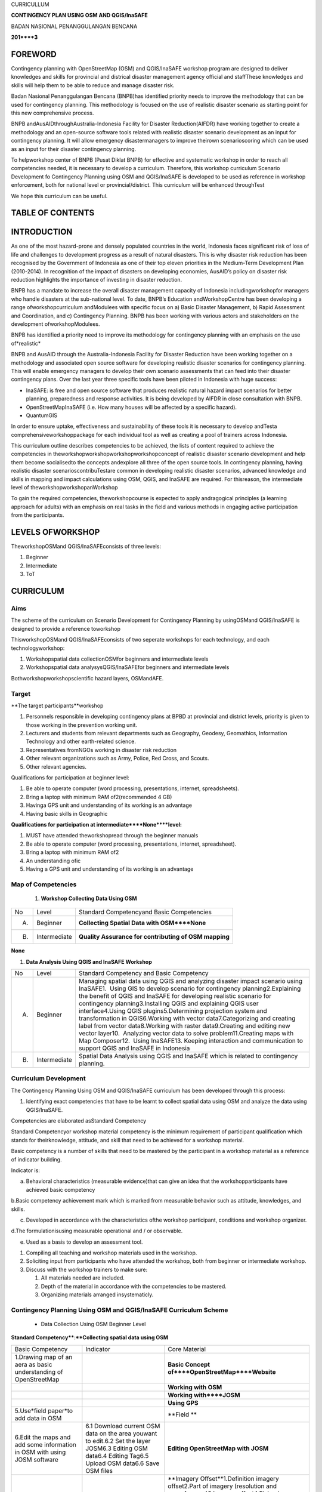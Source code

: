 
CURRICULLUM

**CONTINGENCY PLAN USING OSM AND QGIS/InaSAFE**

BADAN NASIONAL PENANGGULANGAN BENCANA

**201****3**


FOREWORD
********

Contingency planning with OpenStreetMap (OSM) and QGIS/InaSAFE workshop program are designed to deliver knowledges and skills for provincial and districal disaster management agency official and staffThese knowledges and skills will help them to be able to reduce and manage disaster risk.

Badan Nasional Penanggulangan Bencana (BNPB)has identified priority needs to improve the methodology that can be used for contingency planning.
This methodology is focused on the use of realistic disaster scenario as starting point for this new comprehensive process.

BNPB andAusAIDthroughAustralia-Indonesia Facility for Disaster Reduction(AIFDR) have working together to create a methodology and an open-source software tools related with realistic disaster scenario development as an input for contingency planning.
It will allow emergency disastermanagers to improve theirown scenarioscoring which can be used as an input for their disaster contingency planning.

To helpworkshop center of BNPB (Pusat Diklat BNPB) for effective and systematic workshop in order to reach all competencies needed, it is necessary to develop a curriculum.
Therefore, this workshop curriculum Scenario Development fo Contingency Planning using OSM and QGIS/InaSAFE is developed to be used as reference in workshop enforcement, both for national level or provincial/district.
This curriculum will be enhanced throughTest

We hope this curriculum can be useful.


TABLE OF CONTENTS
*****************


INTRODUCTION
************

As one of the most hazard-prone and densely populated countries in the world, Indonesia faces significant risk of loss of life and challenges to development progress as a result of natural disasters.
This is why disaster risk reduction has been recognised by the Government of Indonesia as one of their top eleven priorities in the Medium-Term Development Plan (2010-2014).
In recognition of the impact of disasters on developing economies, AusAID’s policy on disaster risk reduction highlights the importance of investing in disaster reduction.

BNPB has a mandate to increase the overall disaster management capacity of Indonesia includingworkshopfor managers who handle disasters at the sub-national level.
To date, BNPB’s Education andWorkshopCentre has been developing a range ofworkshopcurriculum andModulees with specific focus on a) Basic Disaster Management, b) Rapid Assessment and Coordination, and c) Contingency Planning.
BNPB has been working with various actors and stakeholders on the development ofworkshopModulees.

BNPB has identified a priority need to improve its methodology for contingency planning with an emphasis on the use of*realistic*

BNPB and AusAID through the Australia-Indonesia Facility for Disaster Reduction have been working together on a methodology and associated open source software for developing realistic disaster scenarios for contingency planning.
This will enable emergency managers to develop their own scenario assessments that can feed into their disaster contingency plans.
Over the last year three specific tools have been piloted in Indonesia with huge success:

- InaSAFE: is free and open source software that produces realistic natural hazard impact scenarios for better planning, preparedness and response activities.
  It is being developed by AIFDR in close consultation with BNPB.

- OpenStreetMapInaSAFE (i.e. How many houses will be affected by a specific hazard).

- QuantumGIS

In order to ensure uptake, effectiveness and sustainability of these tools it is necessary to develop andTesta comprehensiveworkshoppackage for each individual tool as well as creating a pool of trainers across Indonesia.


This curriculum outline describes competencies to be achieved, the lists of content required to achieve the competencies in theworkshopworkshopworkshopworkshopconcept of realistic disaster scenario development and help them become socialisedto the concepts andexplore all three of the open source tools.
In contingency planning, having realistic disaster scenarioscontribuTestare common in developing realistic disaster scenarios, advanced knowledge and skills in mapping and impact calculations using OSM, QGIS, and InaSAFE are required.
For thisreason, the intermediate level of theworkshopworkshopanWorkshop

To gain the required competencies, theworkshopcourse is expected to apply andragogical principles (a learning approach for adults) with an emphasis on real tasks in the field and various methods in engaging active participation from the participants.



LEVELS OFWORKSHOP
*****************





TheworkshopOSMand QGIS/InaSAFEconsists of three levels:

1. Beginner

2. Intermediate

3. ToT


CURRICULUM
**********


Aims
====

The scheme of the curriculum on Scenario Development for Contingency Planning by usingOSMand QGIS/InaSAFE is designed to provide a reference toworkshop

ThisworkshopOSMand QGIS/InaSAFEconsists of two seperate workshops for each technology, and each technologyworkshop:

1. Workshopspatial data collectionOSMfor beginners and intermediate levels

2. Workshopspatial data analysysQGIS/InaSAFEfor beginners and intermediate levels

Bothworkshopworkshopscientific hazard layers, OSMandAFE.


Target
======

**The target participants**workshop

1. Personnels responsible in developing contingency plans at BPBD at provincial and district levels, priority is given to those working in the prevention working unit.

2. Lecturers and students from relevant departments such as Geography, Geodesy, Geomathics, Information Technology and other earth-related science.

3. Representatives fromNGOs working in disaster risk reduction

4. Other relevant organizations such as Army, Police, Red Cross, and Scouts.

5. Other relevant agencies.

Qualifications for participation at beginner level:

1. Be able to operate computer (word processing, presentations, internet, spreadsheets).

2. Bring a laptop with minimum RAM of2(recommended 4 GB)

3. Havinga GPS unit and understanding of its working is an advantage

4. Having basic skills in Geographic

**Qualifications for participation at intermediate****None****level:**

1. MUST have attended theworkshopread through the beginner manuals

2. Be able to operate computer (word processing, presentations, internet, spreadsheet).

3. Bring a laptop with minimum RAM of2

4. An understanding ofic

5. Having a GPS unit and understanding of its working is an advantage


Map of Competencies
===================

   1. **Workshop Collecting Data Using OSM**

+----+--------------+-------------------------------------------------------+
| No | Level        | Standard Competencyand Basic Competencies             |
+----+--------------+-------------------------------------------------------+
| A. | Beginner     | **Collecting Spatial Data with OSM****None**          |
+----+--------------+-------------------------------------------------------+
| B. | Intermediate | **Quality Assurance for contributing of OSM mapping** |
+----+--------------+-------------------------------------------------------+

**None**

1. **Data Analysis Using QGIS and InaSAFE Workshop**

+----+--------------+------------------------------------------------------------------------------------------------------------------------------------------------------------------------------------------------------------------------------------------------------------------------------------------------------------------------------------------------------------------------------------------------------------------------------------------------------------------------------------------------------------------------------------------------------------------------------------------------------------------------------------------------------------------------------------------------------------------------+
| No | Level        | Standard Competency and Basic Competency                                                                                                                                                                                                                                                                                                                                                                                                                                                                                                                                                                                                                                                                               |
+----+--------------+------------------------------------------------------------------------------------------------------------------------------------------------------------------------------------------------------------------------------------------------------------------------------------------------------------------------------------------------------------------------------------------------------------------------------------------------------------------------------------------------------------------------------------------------------------------------------------------------------------------------------------------------------------------------------------------------------------------------+
| A. | Beginner     | Managing spatial data using QGIS and analyzing disaster impact scenario using InaSAFE1.  Using GIS to develop scenario for contingency planning2.Explaining the benefit of QGIS and InaSAFE for developing realistic scenario for contingency planning3.Installing QGIS and explaining QGIS user interface4.Using QGIS plugins5.Determining projection system and transformation in QGIS6.Working with vector data7.Categorizing and creating label from vector data8.Working with raster data9.Creating and editing new vector layer10.  Analyzing vector data to solve problem11.Creating maps with Map Composer12.  Using InaSAFE13. Keeping interaction and communication to support QGIS and InaSAFE in Indonesia |
+----+--------------+------------------------------------------------------------------------------------------------------------------------------------------------------------------------------------------------------------------------------------------------------------------------------------------------------------------------------------------------------------------------------------------------------------------------------------------------------------------------------------------------------------------------------------------------------------------------------------------------------------------------------------------------------------------------------------------------------------------------+
| B. | Intermediate | Spatial Data Analysis using QGIS and InaSAFE which is related to contingency planning.                                                                                                                                                                                                                                                                                                                                                                                                                                                                                                                                                                                                                                 |
+----+--------------+------------------------------------------------------------------------------------------------------------------------------------------------------------------------------------------------------------------------------------------------------------------------------------------------------------------------------------------------------------------------------------------------------------------------------------------------------------------------------------------------------------------------------------------------------------------------------------------------------------------------------------------------------------------------------------------------------------------------+


Curriculum Development
======================

The Contingency Planning Using OSM and QGIS/InaSAFE curriculum has been developed through this process:

1. Identifying exact competencies that have to be learnt to collect spatial data using OSM and analyze the data using QGIS/InaSAFE.

Competencies are elaborated asStandard Competency

Standard Competencyor workshop material competency is the minimum requirement of participant qualification which stands for theirknowledge, attitude, and skill that need to be achieved for a workshop material.

Basic competency is a number of skills that need to be mastered by the participant in a workshop material as a reference of indicator building.

Indicator is:

a. Behavioral characteristics (measurable evidence)that can give an idea that the workshopparticipants have achieved basic competency

b.Basic competency achievement mark which is marked from measurable behavior such as attitude, knowledges, and skills.

c. Developed in accordance with the characteristics ofthe workshop participant, conditions and workshop organizer.

d.The formulationisusing measurable operational and / or observable.

e. Used as a basis to develop an assessment tool.

1. Compiling all teaching and workshop materials used in the workshop.

2. Soliciting input from participants who have attended the workshop, both from beginner or intermediate workshop.

3. Discuss with the workshop trainers to make sure:

   1. All materials needed are included.

   2. Depth of the material in accordance with the competencies to be mastered.

   3. Organizing materials arranged insystematicly.


Contingency Planning Using OSM and QGIS/InaSAFE Curriculum Scheme
=================================================================

   - Data Collection Using OSM Beginner Level

**Standard Competency****:****Collecting spatial data using OSM**

+--------------------------------------------------------------------------+----------------------------------------------------------------------------------------------------------------------------------------------------------+-------------------------------------------------------------------------------------------------------------------------------------+
| Basic Competency                                                         | Indicator                                                                                                                                                | Core Material                                                                                                                       |
+--------------------------------------------------------------------------+----------------------------------------------------------------------------------------------------------------------------------------------------------+-------------------------------------------------------------------------------------------------------------------------------------+
| 1.Drawing map of an aera as basic understanding of OpenStreetMap         |                                                                                                                                                          | **Basic Concept of****OpenStreetMap****Website**                                                                                    |
+--------------------------------------------------------------------------+----------------------------------------------------------------------------------------------------------------------------------------------------------+-------------------------------------------------------------------------------------------------------------------------------------+
|                                                                          |                                                                                                                                                          | **Working with OSM**                                                                                                                |
+--------------------------------------------------------------------------+----------------------------------------------------------------------------------------------------------------------------------------------------------+-------------------------------------------------------------------------------------------------------------------------------------+
|                                                                          |                                                                                                                                                          | **Working with****JOSM**                                                                                                            |
+--------------------------------------------------------------------------+----------------------------------------------------------------------------------------------------------------------------------------------------------+-------------------------------------------------------------------------------------------------------------------------------------+
|                                                                          |                                                                                                                                                          | **Using GPS**                                                                                                                       |
+--------------------------------------------------------------------------+----------------------------------------------------------------------------------------------------------------------------------------------------------+-------------------------------------------------------------------------------------------------------------------------------------+
| 5.Use*field paper*to add data in OSM                                     |                                                                                                                                                          | **Field **                                                                                                                          |
+--------------------------------------------------------------------------+----------------------------------------------------------------------------------------------------------------------------------------------------------+-------------------------------------------------------------------------------------------------------------------------------------+
| 6.Edit the maps and add some information in OSM with using JOSM software | 6.1 Download current OSM data on the area youwant to edit.6.2 Set the layer JOSM6.3 Editing OSM data6.4 Editing Tag6.5 Upload OSM data6.6 Save OSM files | **Editing OpenStreetMap with JOSM**                                                                                                 |
+--------------------------------------------------------------------------+----------------------------------------------------------------------------------------------------------------------------------------------------------+-------------------------------------------------------------------------------------------------------------------------------------+
|                                                                          |                                                                                                                                                          | **Imagery Offset**1.Definition imagery offset2.Part of imagery (resolution and georeference)3.Imagery offset4.Fixing imagery offset |
+--------------------------------------------------------------------------+----------------------------------------------------------------------------------------------------------------------------------------------------------+-------------------------------------------------------------------------------------------------------------------------------------+
|                                                                          |                                                                                                                                                          | **Getting OSM Data**                                                                                                                |
+--------------------------------------------------------------------------+----------------------------------------------------------------------------------------------------------------------------------------------------------+-------------------------------------------------------------------------------------------------------------------------------------+

2. Data Collection Using OSM Intermediate Level Workshop

**None****Standard Competency****:****Quality Assurance for contributing of OSM mapping**

+-------------------------------------------------------------------------------------+----------------------------------------------------------------------------------------------+-----------------------------------------------+
| Basic Competency                                                                    | Indicator                                                                                    | Core Material                                 |
+-------------------------------------------------------------------------------------+----------------------------------------------------------------------------------------------+-----------------------------------------------+
| 1.                                                                                  | 1.1 Using edit tools in JOSM                                                                 | **Advanced Editing**                          |
+-------------------------------------------------------------------------------------+----------------------------------------------------------------------------------------------+-----------------------------------------------+
| 2. Use JOSM Validation tools to ensure the quality of contribution of mapping given | 2.3                                                                                          | **Quality Assurance**                         |
+-------------------------------------------------------------------------------------+----------------------------------------------------------------------------------------------+-----------------------------------------------+
| 3. Resolving conflict when upload OSM’s Data                                        |                                                                                              | **Resolving conflict when upload OSM’s data** |
+-------------------------------------------------------------------------------------+----------------------------------------------------------------------------------------------+-----------------------------------------------+
| 4.Create a preset file in JOSM                                                      | 4.2 Explain definition and a xml function4.3 Explain definition and a key and value function | **XML and presets in JOSM**                   |
+-------------------------------------------------------------------------------------+----------------------------------------------------------------------------------------------+-----------------------------------------------+
| 5.Using the*private data store*                                                     |                                                                                              | **Using****Private Datastore**                |
+-------------------------------------------------------------------------------------+----------------------------------------------------------------------------------------------+-----------------------------------------------+
| 6.Create and edit page in*OSM wiki*                                                 |                                                                                              | **Wiki OpenStreetMap**                        |
+-------------------------------------------------------------------------------------+----------------------------------------------------------------------------------------------+-----------------------------------------------+

3.Data Analysis Using QGIS and InaSAFE Beginner Level Workshop

**Standar****d Competency****:****None****None****Managing spatial data using QGIS and analyzing disaster impact scenario using InaSAFE**

+----------------------------------------------------------------------------------------------------------+--------------------------+-------------------------------------------------------------------------------------------------------------------------------------------------------------------------------------------------------------------------------------------+
| Basic Competecy                                                                                          | Indicator                | Core Material                                                                                                                                                                                                                             |
+----------------------------------------------------------------------------------------------------------+--------------------------+-------------------------------------------------------------------------------------------------------------------------------------------------------------------------------------------------------------------------------------------+
| 1.  Using GIS to develop scenario for contingency planning                                               |                          | **Using GIS to d****evelop scenario for contingency****planning**                                                                                                                                                                         |
+----------------------------------------------------------------------------------------------------------+--------------------------+-------------------------------------------------------------------------------------------------------------------------------------------------------------------------------------------------------------------------------------------+
| 2. Explaining the benefit of QGIS and InaSAFE for developing realistic scenario for contingency planning |                          | **QGIS****and****InaSAFE****None**                                                                                                                                                                                                        |
+----------------------------------------------------------------------------------------------------------+--------------------------+-------------------------------------------------------------------------------------------------------------------------------------------------------------------------------------------------------------------------------------------+
| 3. Installing QGIS and explaining QGIS user interface                                                    |                          | **QGIS Installation and QGIS User Interface Layout**                                                                                                                                                                                      |
+----------------------------------------------------------------------------------------------------------+--------------------------+-------------------------------------------------------------------------------------------------------------------------------------------------------------------------------------------------------------------------------------------+
| 4. Using QGIS Plugin                                                                                     | *None*                   | **QGIS Plugin**                                                                                                                                                                                                                           |
+----------------------------------------------------------------------------------------------------------+--------------------------+-------------------------------------------------------------------------------------------------------------------------------------------------------------------------------------------------------------------------------------------+
|                                                                                                          |                          | **Projection Systems and Transformation**                                                                                                                                                                                                 |
+----------------------------------------------------------------------------------------------------------+--------------------------+-------------------------------------------------------------------------------------------------------------------------------------------------------------------------------------------------------------------------------------------+
| 6. Working with vector data                                                                              |                          | **Vector Data**                                                                                                                                                                                                                           |
+----------------------------------------------------------------------------------------------------------+--------------------------+-------------------------------------------------------------------------------------------------------------------------------------------------------------------------------------------------------------------------------------------+
|                                                                                                          |                          | **Vector Data Label**                                                                                                                                                                                                                     |
+----------------------------------------------------------------------------------------------------------+--------------------------+-------------------------------------------------------------------------------------------------------------------------------------------------------------------------------------------------------------------------------------------+
|                                                                                                          |                          | **Raster Data**                                                                                                                                                                                                                           |
+----------------------------------------------------------------------------------------------------------+--------------------------+-------------------------------------------------------------------------------------------------------------------------------------------------------------------------------------------------------------------------------------------+
|                                                                                                          |                          | **Creating New Vector Data**                                                                                                                                                                                                              |
+----------------------------------------------------------------------------------------------------------+--------------------------+-------------------------------------------------------------------------------------------------------------------------------------------------------------------------------------------------------------------------------------------+
| 10. Doing Vector Analysis to Solve Problems                                                              |                          | **Using Vector Analysis to Solve Problems**                                                                                                                                                                                               |
+----------------------------------------------------------------------------------------------------------+--------------------------+-------------------------------------------------------------------------------------------------------------------------------------------------------------------------------------------------------------------------------------------+
| 11. Making better maps with Map Composer                                                                 | 11.1 Layouting the atlas | **Map Layout with Map Composer**                                                                                                                                                                                                          |
+----------------------------------------------------------------------------------------------------------+--------------------------+-------------------------------------------------------------------------------------------------------------------------------------------------------------------------------------------------------------------------------------------+
|                                                                                                          |                          | **Working with InaSAFE**1. Hazard, Exposure, Impact2. InaSAFE Interface3.Adding hazard data4. Adding exposure data5. Adding keyword in Metadata6. Impact Analysis7. Improving Inasafe maps output8. Using Print button9. Saving your work |
+----------------------------------------------------------------------------------------------------------+--------------------------+-------------------------------------------------------------------------------------------------------------------------------------------------------------------------------------------------------------------------------------------+
|                                                                                                          |                          | **Social Media to Keep****QGIS****and****InaSAFE****Interaction**                                                                                                                                                                         |
+----------------------------------------------------------------------------------------------------------+--------------------------+-------------------------------------------------------------------------------------------------------------------------------------------------------------------------------------------------------------------------------------------+

4.Data Analysis Using QGIS/InaSAFE Intermediate Level Workshop

**Standard Competency****:****None****Data spat****ial analysis using QGIS and InaSAFE which is related to contingency planning.**

+----------------------------------------------------------+-----------+----------------------------------------------------------------------------------------------------------------------------------+
| Basic Competency                                         | Indicator | **Core Material**                                                                                                                |
+----------------------------------------------------------+-----------+----------------------------------------------------------------------------------------------------------------------------------+
| 1.Understanding QGIS concept                             |           | **QGIS****Review**                                                                                                               |
+----------------------------------------------------------+-----------+----------------------------------------------------------------------------------------------------------------------------------+
| 2.Preparing data and keywords for*InaSAFE*               |           | **Preparing Data and keyword for InaSAFE**                                                                                       |
+----------------------------------------------------------+-----------+----------------------------------------------------------------------------------------------------------------------------------+
| 3. Choosing a temporary IDP camps or evacuation          |           | **Temporary IDP Camp Planning**                                                                                                  |
+----------------------------------------------------------+-----------+----------------------------------------------------------------------------------------------------------------------------------+
| 4. Planning evacuation route based on hazard information |           | **Evacuation Route Planning**1. Road Graph Plugin2. Change the Plugin settings3. Choosing a Starting Point and Destination Point |
+----------------------------------------------------------+-----------+----------------------------------------------------------------------------------------------------------------------------------+
| 5. Assessing Damages and Losses                          |           | **Damages and Losses Assessment**                                                                                                |
+----------------------------------------------------------+-----------+----------------------------------------------------------------------------------------------------------------------------------+


Curriculum Structure
====================

Based on curriculum, program structure is designed as follow.

1.**Data Collection Using OSM Beginner Level**

+-----+----------------------------------------+-----------------------------------------+
| No  | **Workshop Material**                  | **Time (learning hour****)**@ 45Minutes |
+-----+----------------------------------------+-----------------------------------------+
|     | General Program                        | 1                                       |
+-----+----------------------------------------+-----------------------------------------+
| 1.  | BNPBPolicy                             | 1                                       |
+-----+----------------------------------------+-----------------------------------------+
|     | Main Program                           | **46**                                  |
+-----+----------------------------------------+-----------------------------------------+
| 2.  | Basic concept of*OpenStreetMap*website | 2                                       |
+-----+----------------------------------------+-----------------------------------------+
| 3   | Working with OSM                       | 4                                       |
+-----+----------------------------------------+-----------------------------------------+
| 4.  | Working with JOSM                      | 4                                       |
+-----+----------------------------------------+-----------------------------------------+
| 5.  | Using GPS                              | 10                                      |
+-----+----------------------------------------+-----------------------------------------+
| 6.  | Field Papers                           | 10                                      |
+-----+----------------------------------------+-----------------------------------------+
| 7.  | Editing OpenStreetMap through JOSM     | 12                                      |
+-----+----------------------------------------+-----------------------------------------+
| 8.  | Imagery Offset                         | 2                                       |
+-----+----------------------------------------+-----------------------------------------+
| 10  | Getting OSM Data                       | 2                                       |
+-----+----------------------------------------+-----------------------------------------+
|     | Supporting Program                     | 3                                       |
+-----+----------------------------------------+-----------------------------------------+
| 11. | Opening and Closing                    | 2                                       |
+-----+----------------------------------------+-----------------------------------------+
| 12. | Workshop Evaluation                    | 1                                       |
+-----+----------------------------------------+-----------------------------------------+
|     | Total                                  | 50                                      |
+-----+----------------------------------------+-----------------------------------------+

**2. Data Collection Using OSM Intermediate Level**

+-----+--------------------------------------------+-------------------------------------------------+
| No  | Workshop Material                          | **Time (learning hour****)****@ 45****Minutes** |
+-----+--------------------------------------------+-------------------------------------------------+
|     | General Program                            | 1                                               |
+-----+--------------------------------------------+-------------------------------------------------+
| 1.  | BNPB Policy                                | 1                                               |
+-----+--------------------------------------------+-------------------------------------------------+
|     | Main Program                               | 26                                              |
+-----+--------------------------------------------+-------------------------------------------------+
| 2.  | Advanced Editing                           | 6                                               |
+-----+--------------------------------------------+-------------------------------------------------+
| 3.  | Quality Assurance                          | 6                                               |
+-----+--------------------------------------------+-------------------------------------------------+
| 4.  | Resolving Conflict when Uploading OSM Data | 3                                               |
+-----+--------------------------------------------+-------------------------------------------------+
| 5.  | XML and Presets in JOSM                    | 5                                               |
+-----+--------------------------------------------+-------------------------------------------------+
| 6.  | Using Private Datastore                    | 3                                               |
+-----+--------------------------------------------+-------------------------------------------------+
| 7.  | Wiki OpenStreetMap                         | 3                                               |
+-----+--------------------------------------------+-------------------------------------------------+
|     | Supporting Program                         | 3                                               |
+-----+--------------------------------------------+-------------------------------------------------+
| 9.  | Opening and Closing                        | 2                                               |
+-----+--------------------------------------------+-------------------------------------------------+
| 10. | Workshop Evaluation                        | 1                                               |
+-----+--------------------------------------------+-------------------------------------------------+
|     | Total                                      | 30                                              |
+-----+--------------------------------------------+-------------------------------------------------+

3.Data Analysis Using QGIS/InaSAFE Beginner Level

+----+-------------------------------------------------------------------------------------------------------+-----------------------------------------+
| No | **Workshop Material**                                                                                 | **Time (learning hour****)**@ 45Minutes |
+----+-------------------------------------------------------------------------------------------------------+-----------------------------------------+
|    | General Program                                                                                       | 1                                       |
+----+-------------------------------------------------------------------------------------------------------+-----------------------------------------+
|    | BNPB Policy                                                                                           | 1                                       |
+----+-------------------------------------------------------------------------------------------------------+-----------------------------------------+
|    | Main Program                                                                                          | **46**                                  |
+----+-------------------------------------------------------------------------------------------------------+-----------------------------------------+
|    | Using GIS to develop scenario for contingency planning                                                | 1                                       |
+----+-------------------------------------------------------------------------------------------------------+-----------------------------------------+
|    | Explaining the benefit of QGIS and InaSAFE for developing realistic scenario for contingency planning | 1                                       |
+----+-------------------------------------------------------------------------------------------------------+-----------------------------------------+
|    | Installing QGIS and explaining QGIS user interface                                                    | 4                                       |
+----+-------------------------------------------------------------------------------------------------------+-----------------------------------------+
|    | Using QGIS plugins                                                                                    | 2                                       |
+----+-------------------------------------------------------------------------------------------------------+-----------------------------------------+
|    | Determining projection system and transformation in QGIS                                              | 2                                       |
+----+-------------------------------------------------------------------------------------------------------+-----------------------------------------+
|    | Working with vector data                                                                              | 3                                       |
+----+-------------------------------------------------------------------------------------------------------+-----------------------------------------+
|    | Categorizing and creating label from vector data                                                      | 3                                       |
+----+-------------------------------------------------------------------------------------------------------+-----------------------------------------+
|    | Working with raster data                                                                              | 3                                       |
+----+-------------------------------------------------------------------------------------------------------+-----------------------------------------+
|    | Creating and editing new vector layer                                                                 | 4                                       |
+----+-------------------------------------------------------------------------------------------------------+-----------------------------------------+
|    | Analyzing vector data to solve problem                                                                | 6                                       |
+----+-------------------------------------------------------------------------------------------------------+-----------------------------------------+
|    | Creating maps with Map Composer                                                                       | 8                                       |
+----+-------------------------------------------------------------------------------------------------------+-----------------------------------------+
|    | Using InaSAFE                                                                                         | 8                                       |
+----+-------------------------------------------------------------------------------------------------------+-----------------------------------------+
|    | Keeping interaction and communication to support QGIS and InaSAFE in Indonesia                        | 1                                       |
+----+-------------------------------------------------------------------------------------------------------+-----------------------------------------+
|    | Suppporting Program                                                                                   | 3                                       |
+----+-------------------------------------------------------------------------------------------------------+-----------------------------------------+
|    | Opening and Closing                                                                                   | 2                                       |
+----+-------------------------------------------------------------------------------------------------------+-----------------------------------------+
|    | Workshop Evaluation                                                                                   | 1                                       |
+----+-------------------------------------------------------------------------------------------------------+-----------------------------------------+
|    | Total                                                                                                 | 50                                      |
+----+-------------------------------------------------------------------------------------------------------+-----------------------------------------+

4.Data Analysis Using QGIS/InaSAFE Intermediate Level

+----+-----------------------------------------+-----------------------------------------+
| No | **Workshop Material**                   | **Time (learning hour****)**@ 45Minutes |
+----+-----------------------------------------+-----------------------------------------+
|    | General Program                         | 1                                       |
+----+-----------------------------------------+-----------------------------------------+
| 1. | Kebijakan BNPB                          | 1                                       |
+----+-----------------------------------------+-----------------------------------------+
|    | Main Program                            | **26**                                  |
+----+-----------------------------------------+-----------------------------------------+
| 2. | QGIS Review                             | 3                                       |
+----+-----------------------------------------+-----------------------------------------+
| 3. | Preparing data and keywords for InaSAFE | 4                                       |
+----+-----------------------------------------+-----------------------------------------+
| 4. | Planning temporary shelter              | 5                                       |
+----+-----------------------------------------+-----------------------------------------+
| 5. | Planning evacuation route               | 3                                       |
+----+-----------------------------------------+-----------------------------------------+
| 6. | Calculating damage and losses           | 5                                       |
+----+-----------------------------------------+-----------------------------------------+
| 7. | Practice                                | 6                                       |
+----+-----------------------------------------+-----------------------------------------+
|    | Supporting Program                      | 3                                       |
+----+-----------------------------------------+-----------------------------------------+
| 8. | Opening and Closing                     | 2                                       |
+----+-----------------------------------------+-----------------------------------------+
| 9. | Workshop Evaluation                     | 1                                       |
+----+-----------------------------------------+-----------------------------------------+
|    | Total                                   | 50                                      |
+----+-----------------------------------------+-----------------------------------------+


Syllabus
========

Syllabus isa learning planfor a workshop material and/or specific materialthat includes basic competency, indicator, core material, learning activitiy, assessment, allocation of time, and learning resources.
The syllabus is based on the structure of the program andallocation of a predetermined time.

This syllabus will still be described in more detail in thetoolkit/workshop manuals separate from thiscurriculum.Therefore,the user this curriculum will be easier to understand if read the prepared toolkit.

**Contingency Planning Using OSM and QGIS/InaSAFE Syllabus**

**1. Data Collection Using OSM Beginner Level****None**

Standard Competency:Collecting spatial data using OSM

+-----------------------------------------------------------------------------------------------------------+-----------------------------------------------------------------------------------------------------------------------------------------------------------------------------------------------------------------------+----------------------------------------------------------------------------------------------------------------------------------------+------------------------------------------------------------------------------------------------------------------------------------------------------------------------------------------------------------------------------------------------------------------------------------------------------+-----------------------+--------------+------------------------------------------------------------------------------------------------------------------------------+
| Basic Competency                                                                                          | Indicator                                                                                                                                                                                                             | Material                                                                                                                               | LearningActivity                                                                                                                                                                                                                                                                                     | Time Allocation       | Assessment   | Learning Source                                                                                                              |
+-----------------------------------------------------------------------------------------------------------+-----------------------------------------------------------------------------------------------------------------------------------------------------------------------------------------------------------------------+----------------------------------------------------------------------------------------------------------------------------------------+------------------------------------------------------------------------------------------------------------------------------------------------------------------------------------------------------------------------------------------------------------------------------------------------------+-----------------------+--------------+------------------------------------------------------------------------------------------------------------------------------+
| **1.****Basic concept of OpenStreetMap website (2 hours****) **                                                                                                                                                                                                                                                                                                                                                                                                                                                                                                                                                                                                                                                                                                                                                                                                                                                                                         |
+-----------------------------------------------------------------------------------------------------------+-----------------------------------------------------------------------------------------------------------------------------------------------------------------------------------------------------------------------+----------------------------------------------------------------------------------------------------------------------------------------+------------------------------------------------------------------------------------------------------------------------------------------------------------------------------------------------------------------------------------------------------------------------------------------------------+-----------------------+--------------+------------------------------------------------------------------------------------------------------------------------------+
| 1.Draw a map of an area as basic understanding of OpenStreetMap                                           |                                                                                                                                                                                                                       | **Basic Concept of OpenStreetMap Website**                                                                                             | Quiz about OSM, data, and map.Make a handwriting sketch of an area (individually)                                                                                                                                                                                                                    | 90Minutes             | TestProduct  | ProjectorSlide PPTModulee1Paper and pen                                                                                      |
+-----------------------------------------------------------------------------------------------------------+-----------------------------------------------------------------------------------------------------------------------------------------------------------------------------------------------------------------------+----------------------------------------------------------------------------------------------------------------------------------------+------------------------------------------------------------------------------------------------------------------------------------------------------------------------------------------------------------------------------------------------------------------------------------------------------+-----------------------+--------------+------------------------------------------------------------------------------------------------------------------------------+
| **2.****None****Working with OSM (4 hours****) **                                                                                                                                                                                                                                                                                                                                                                                                                                                                                                                                                                                                                                                                                                                                                                                                                                                                                                       |
+-----------------------------------------------------------------------------------------------------------+-----------------------------------------------------------------------------------------------------------------------------------------------------------------------------------------------------------------------+----------------------------------------------------------------------------------------------------------------------------------------+------------------------------------------------------------------------------------------------------------------------------------------------------------------------------------------------------------------------------------------------------------------------------------------------------+-----------------------+--------------+------------------------------------------------------------------------------------------------------------------------------+
| 2.Working with OpenStreetMap                                                                              |                                                                                                                                                                                                                       | **Working with OSM**                                                                                                                   | Participants are visiting OpenStreetMap, navigating map, saving OSM maps as an image, creating OSMaccount, and editing OSM map after demonstrated by facilitator                                                                                                                                     | 180Minutes            | Practice     | Participant’s computerProjectorSlide PPModulee2                                                                              |
+-----------------------------------------------------------------------------------------------------------+-----------------------------------------------------------------------------------------------------------------------------------------------------------------------------------------------------------------------+----------------------------------------------------------------------------------------------------------------------------------------+------------------------------------------------------------------------------------------------------------------------------------------------------------------------------------------------------------------------------------------------------------------------------------------------------+-----------------------+--------------+------------------------------------------------------------------------------------------------------------------------------+
| 3.Working with JOSM (4 Hours)                                                                                                                                                                                                                                                                                                                                                                                                                                                                                                                                                                                                                                                                                                                                                                                                                                                                                                                           |
+-----------------------------------------------------------------------------------------------------------+-----------------------------------------------------------------------------------------------------------------------------------------------------------------------------------------------------------------------+----------------------------------------------------------------------------------------------------------------------------------------+------------------------------------------------------------------------------------------------------------------------------------------------------------------------------------------------------------------------------------------------------------------------------------------------------+-----------------------+--------------+------------------------------------------------------------------------------------------------------------------------------+
| Working with JOSM                                                                                         |                                                                                                                                                                                                                       | **Working with JOSM**                                                                                                                  | Participants are practicing how to donwload and install JOSM, changing JOSM preferences, basic map drawing in JOSM, and adding preset after demonstrated by facilitator.                                                                                                                             | 180Minutes            | Practice     | ProjectorSlide PPModulee3Participant’s computerAll required software that have distributed to participant by using USB stick |
+-----------------------------------------------------------------------------------------------------------+-----------------------------------------------------------------------------------------------------------------------------------------------------------------------------------------------------------------------+----------------------------------------------------------------------------------------------------------------------------------------+------------------------------------------------------------------------------------------------------------------------------------------------------------------------------------------------------------------------------------------------------------------------------------------------------+-----------------------+--------------+------------------------------------------------------------------------------------------------------------------------------+
| **4.****Using GPS (10****None****)**                                                                                                                                                                                                                                                                                                                                                                                                                                                                                                                                                                                                                                                                                                                                                                                                                                                                                                                    |
+-----------------------------------------------------------------------------------------------------------+-----------------------------------------------------------------------------------------------------------------------------------------------------------------------------------------------------------------------+----------------------------------------------------------------------------------------------------------------------------------------+------------------------------------------------------------------------------------------------------------------------------------------------------------------------------------------------------------------------------------------------------------------------------------------------------+-----------------------+--------------+------------------------------------------------------------------------------------------------------------------------------+
| Using GPS to add data on OSM                                                                              |                                                                                                                                                                                                                       | **Using GPS**Edit GPS data using JOSM                                                                                                  | Participants are asking and discussing about GPS.Participants practicing how to turning on, setting up GPS for the first time, navigating with the GPS, how to save tracks and waypoints, turning on track log, and transferring waypoints and tracks to computer after demonstrated by facilitator. | 5 hours 30Minutes     | Practice     | ProjectorSlide PPModulee4Participant’s computerGPS device (ideally minimum a GPSfor two or three participants)Pen and paper  |
+-----------------------------------------------------------------------------------------------------------+-----------------------------------------------------------------------------------------------------------------------------------------------------------------------------------------------------------------------+----------------------------------------------------------------------------------------------------------------------------------------+------------------------------------------------------------------------------------------------------------------------------------------------------------------------------------------------------------------------------------------------------------------------------------------------------+-----------------------+--------------+------------------------------------------------------------------------------------------------------------------------------+
| 5.Field Papers(10hours)                                                                                                                                                                                                                                                                                                                                                                                                                                                                                                                                                                                                                                                                                                                                                                                                                                                                                                                                 |
+-----------------------------------------------------------------------------------------------------------+-----------------------------------------------------------------------------------------------------------------------------------------------------------------------------------------------------------------------+----------------------------------------------------------------------------------------------------------------------------------------+------------------------------------------------------------------------------------------------------------------------------------------------------------------------------------------------------------------------------------------------------------------------------------------------------+-----------------------+--------------+------------------------------------------------------------------------------------------------------------------------------+
| Use field paper to add data in OSM                                                                        |                                                                                                                                                                                                                       | **Field **                                                                                                                             | Participants are asking and discussing about Field Papers.Participants are practicing how Field Papers works, how to create and print Field Papers, how to map with Field Papers, scan and upload, and how to open scanned Field Paper in JOSM after demonstrated by facilitator.                    | 4 hours and 45Minutes | TestPractice | ProjectorSlide PPModulee5Participant’s computerExample ofField Papers                                                        |
+-----------------------------------------------------------------------------------------------------------+-----------------------------------------------------------------------------------------------------------------------------------------------------------------------------------------------------------------------+----------------------------------------------------------------------------------------------------------------------------------------+------------------------------------------------------------------------------------------------------------------------------------------------------------------------------------------------------------------------------------------------------------------------------------------------------+-----------------------+--------------+------------------------------------------------------------------------------------------------------------------------------+
| 6.Editing OpenStreetMapwith JOSM (12Hours)                                                                                                                                                                                                                                                                                                                                                                                                                                                                                                                                                                                                                                                                                                                                                                                                                                                                                                              |
+-----------------------------------------------------------------------------------------------------------+-----------------------------------------------------------------------------------------------------------------------------------------------------------------------------------------------------------------------+----------------------------------------------------------------------------------------------------------------------------------------+------------------------------------------------------------------------------------------------------------------------------------------------------------------------------------------------------------------------------------------------------------------------------------------------------+-----------------------+--------------+------------------------------------------------------------------------------------------------------------------------------+
| Edit the maps and add some information in OSM using JOSM software                                         | 6.1 Download current OSM data on the area you want to edit.6.2 Set the layer JOSM6.3 Editing OSM data6.4 Editing Tag6.5 Upload OSM data6.6 Save OSM files6.7 Choosing a variety of options and menu by using keyboard | **Editing OpenStreetMap with JOSM**                                                                                                    | Participant are learning JOSM user interface,Layer JOSM,and practicing how to EditOSMdata, Tag,upload change,and saving OSM file, and choosing options by using keyboard shortcut.after demonstrated by facilitator.                                                                                 | 4 hours 45Minutes     | Practice     | ProjectorSlide PPModulee6Participant’s computer                                                                              |
+-----------------------------------------------------------------------------------------------------------+-----------------------------------------------------------------------------------------------------------------------------------------------------------------------------------------------------------------------+----------------------------------------------------------------------------------------------------------------------------------------+------------------------------------------------------------------------------------------------------------------------------------------------------------------------------------------------------------------------------------------------------------------------------------------------------+-----------------------+--------------+------------------------------------------------------------------------------------------------------------------------------+
| 7.Imagery Offset (2 hours)                                                                                                                                                                                                                                                                                                                                                                                                                                                                                                                                                                                                                                                                                                                                                                                                                                                                                                                              |
+-----------------------------------------------------------------------------------------------------------+-----------------------------------------------------------------------------------------------------------------------------------------------------------------------------------------------------------------------+----------------------------------------------------------------------------------------------------------------------------------------+------------------------------------------------------------------------------------------------------------------------------------------------------------------------------------------------------------------------------------------------------------------------------------------------------+-----------------------+--------------+------------------------------------------------------------------------------------------------------------------------------+
| Fixing Imagery Offset                                                                                     |                                                                                                                                                                                                                       | **Imagery Offset**1.Definition imagery offset2.Imagery component (resolution and georeference)3.Imagery offset4.Improve imagery offset | Participants are watching demonstration and explanation from the facilitator about imagery offset, imagery component (resolution and georefference), then practicing how to fix imagery offset                                                                                                       | 90Minutes             | TestPractice | ProjectorSlide PPModulee7Participant’s computer                                                                              |
+-----------------------------------------------------------------------------------------------------------+-----------------------------------------------------------------------------------------------------------------------------------------------------------------------------------------------------------------------+----------------------------------------------------------------------------------------------------------------------------------------+------------------------------------------------------------------------------------------------------------------------------------------------------------------------------------------------------------------------------------------------------------------------------------------------------+-----------------------+--------------+------------------------------------------------------------------------------------------------------------------------------+
| 8.Getting OSM Data (2 Hours)                                                                                                                                                                                                                                                                                                                                                                                                                                                                                                                                                                                                                                                                                                                                                                                                                                                                                                                            |
+-----------------------------------------------------------------------------------------------------------+-----------------------------------------------------------------------------------------------------------------------------------------------------------------------------------------------------------------------+----------------------------------------------------------------------------------------------------------------------------------------+------------------------------------------------------------------------------------------------------------------------------------------------------------------------------------------------------------------------------------------------------------------------------------------------------+-----------------------+--------------+------------------------------------------------------------------------------------------------------------------------------+
| Getting OSM data in a certain format for further analysis in Geography Information System (GIS) software. |                                                                                                                                                                                                                       | **Getting OSM Data**                                                                                                                   | Participants are practicing how to download OSM data from Geofabrik website, and downloading OSM data based on area and tags needed using Hot\-Export                                                                                                                                                | 90Minutes             |              | ProjectorSlide PPModulee9Participant’s computer                                                                              |
+-----------------------------------------------------------------------------------------------------------+-----------------------------------------------------------------------------------------------------------------------------------------------------------------------------------------------------------------------+----------------------------------------------------------------------------------------------------------------------------------------+------------------------------------------------------------------------------------------------------------------------------------------------------------------------------------------------------------------------------------------------------------------------------------------------------+-----------------------+--------------+------------------------------------------------------------------------------------------------------------------------------+

2. Data Collection Using OSM Intermediate Level Workshop

**None****Quality Assurance for contributing of OSM mapping**

+-------------------------------------------------------------------------------------+-----------+------------------------------------------------+--------------------------------------------------------------------------------------------------------------------------------------------------------------------------------------------------------------------------------------------------------------------------------------------------------------------------------------------+-----------------+--------------+-------------------------------------------------------------------------------------------------+
| Basic Competency                                                                    | Indicator | Core Material                                  | Learning Activity                                                                                                                                                                                                                                                                                                                          | Time Allocation | Assesment    | Learning Source                                                                                 |
+-------------------------------------------------------------------------------------+-----------+------------------------------------------------+--------------------------------------------------------------------------------------------------------------------------------------------------------------------------------------------------------------------------------------------------------------------------------------------------------------------------------------------+-----------------+--------------+-------------------------------------------------------------------------------------------------+
| 1. Advanced Editing(6 Hours)                                                                                                                                                                                                                                                                                                                                                                                                                                                                                                                                                                                                     |
+-------------------------------------------------------------------------------------+-----------+------------------------------------------------+--------------------------------------------------------------------------------------------------------------------------------------------------------------------------------------------------------------------------------------------------------------------------------------------------------------------------------------------+-----------------+--------------+-------------------------------------------------------------------------------------------------+
| Applying better digitizing technique for improving quality of the resulting data.   |           | **Advanced Editing**                           | Participants are practicing using more editing tools in JOSM and create relations between objects                                                                                                                                                                                                                                          | 4 Hours         | Practice     | ProjektorSlide PPModuleeParticipant’s computerExcercise file in USB stick(tools_menu_sample.osm |
+-------------------------------------------------------------------------------------+-----------+------------------------------------------------+--------------------------------------------------------------------------------------------------------------------------------------------------------------------------------------------------------------------------------------------------------------------------------------------------------------------------------------------+-----------------+--------------+-------------------------------------------------------------------------------------------------+
| 2. Quality Assurance (6 Hours)                                                                                                                                                                                                                                                                                                                                                                                                                                                                                                                                                                                                   |
+-------------------------------------------------------------------------------------+-----------+------------------------------------------------+--------------------------------------------------------------------------------------------------------------------------------------------------------------------------------------------------------------------------------------------------------------------------------------------------------------------------------------------+-----------------+--------------+-------------------------------------------------------------------------------------------------+
| Using JOSM Validation tools to ensure the quality of contribution of mapping given. |           | **Quality Assurance**                          | Participants are practicing editing tips and giving presets based on standard to improve the quality assurance of OSM data by using validation tools in JOSM, and online validation tools (KeepRight)                                                                                                                                      | 4 HoursMinutes  | Practice     | ProjectorSlide PPModuleeParticipant’s computer                                                  |
+-------------------------------------------------------------------------------------+-----------+------------------------------------------------+--------------------------------------------------------------------------------------------------------------------------------------------------------------------------------------------------------------------------------------------------------------------------------------------------------------------------------------------+-----------------+--------------+-------------------------------------------------------------------------------------------------+
| **3.****None****Conflict Resolution when uploading OSM Data****(3 Hours****)**                                                                                                                                                                                                                                                                                                                                                                                                                                                                                                                                                   |
+-------------------------------------------------------------------------------------+-----------+------------------------------------------------+--------------------------------------------------------------------------------------------------------------------------------------------------------------------------------------------------------------------------------------------------------------------------------------------------------------------------------------------+-----------------+--------------+-------------------------------------------------------------------------------------------------+
| Resolving conflict when uploading OSM Data                                          |           | **Resolving conflict when uploading OSM data** | Participant discussing how conflict can happen when uploading OSM data.Participant are practicing conflict resolution and how to avoid conflict when uploading OSM data.                                                                                                                                                                   | 2 Hours         | TestPractice | ProjectorSlide PPModuleeParticipant’s computer                                                  |
+-------------------------------------------------------------------------------------+-----------+------------------------------------------------+--------------------------------------------------------------------------------------------------------------------------------------------------------------------------------------------------------------------------------------------------------------------------------------------------------------------------------------------+-----------------+--------------+-------------------------------------------------------------------------------------------------+
| 4.XML and presets inJOSM (5 Jam)                                                                                                                                                                                                                                                                                                                                                                                                                                                                                                                                                                                                 |
+-------------------------------------------------------------------------------------+-----------+------------------------------------------------+--------------------------------------------------------------------------------------------------------------------------------------------------------------------------------------------------------------------------------------------------------------------------------------------------------------------------------------------+-----------------+--------------+-------------------------------------------------------------------------------------------------+
| Create a preset file in JOSM                                                        |           | **XML and presets in JOSM**                    | Participants are learning from facilitator about tags, xml, and key and value.Participants practicing to make their own preset file, setting up preset file into JOSM, and applying the new preset into some objects.                                                                                                                      | 150Minutes      | TestPractice | ProjectorSlide PPModuleeParticipant’s computer                                                  |
+-------------------------------------------------------------------------------------+-----------+------------------------------------------------+--------------------------------------------------------------------------------------------------------------------------------------------------------------------------------------------------------------------------------------------------------------------------------------------------------------------------------------------+-----------------+--------------+-------------------------------------------------------------------------------------------------+
| 5.Using Private Datastore (3 Hours)                                                                                                                                                                                                                                                                                                                                                                                                                                                                                                                                                                                              |
+-------------------------------------------------------------------------------------+-----------+------------------------------------------------+--------------------------------------------------------------------------------------------------------------------------------------------------------------------------------------------------------------------------------------------------------------------------------------------------------------------------------------------+-----------------+--------------+-------------------------------------------------------------------------------------------------+
| Using the private data store feature                                                |           | **Using Private Datastore**                    | Participant are watching presentation from facilitator about private data store function and discussing about what kind of data that can go public and should go private.Participant are practicing to install private data store plugin in JOSM and how to use the plugin also how the plugin works, and accessing the datastore via web. | 120Minutes      | TestPractice | ProjectorSlide PPModuleeParticipant’s computer                                                  |
+-------------------------------------------------------------------------------------+-----------+------------------------------------------------+--------------------------------------------------------------------------------------------------------------------------------------------------------------------------------------------------------------------------------------------------------------------------------------------------------------------------------------------+-----------------+--------------+-------------------------------------------------------------------------------------------------+
| 6.Wiki OpenStreetMap (3 Hours)                                                                                                                                                                                                                                                                                                                                                                                                                                                                                                                                                                                                   |
+-------------------------------------------------------------------------------------+-----------+------------------------------------------------+--------------------------------------------------------------------------------------------------------------------------------------------------------------------------------------------------------------------------------------------------------------------------------------------------------------------------------------------+-----------------+--------------+-------------------------------------------------------------------------------------------------+
| Create and edit page in OSM wiki                                                    |           | **Wiki OpenStreetMap**                         | Participants are doing FGD about wiki OpenStreetMapParticipants are practicing how to create OSM wiki account, editing wiki, learning about wiki format, creating new wiki page, uploading images, translating pages, and view the changelog.                                                                                              | 2Hours          | TestPractice | ProjectorSlide PPModuleeParticipant’s computer                                                  |
+-------------------------------------------------------------------------------------+-----------+------------------------------------------------+--------------------------------------------------------------------------------------------------------------------------------------------------------------------------------------------------------------------------------------------------------------------------------------------------------------------------------------------+-----------------+--------------+-------------------------------------------------------------------------------------------------+

**3.****Data Analysis Using QGIS/InaSAFE Beginner Level Workshop**

Standard Competency:Managing spatial data using QGIS and analyzing disaster impact scenario using InaSAFE

+-------------------------------------------------------------------------------------------------------+-----------------------+-------------------------------------------+------------------------------------------------------------------------------------------+--------------------------------------------------------------------------------------------------------------------------------------------------+------------------------------------------------------------------------------------------------------------------------------------------------------------------------------------------------------------------------------------------------------------------------------------+-------------------+-------+-------+----------------------------------------+------------------------------------------------+
| Basic Competency                                                                                      | Indicator             | Core Material                                                                                                                        | Learning Activity                                                                                                                                                                                                                                                                                                                                                                                                                     | Time Allocation   | Assesment     | Learning Source                                                                         |
+-------------------------------------------------------------------------------------------------------+-----------------------+-------------------------------------------+------------------------------------------------------------------------------------------+--------------------------------------------------------------------------------------------------------------------------------------------------+------------------------------------------------------------------------------------------------------------------------------------------------------------------------------------------------------------------------------------------------------------------------------------+-------------------+-------+-------+----------------------------------------+------------------------------------------------+
| **1.****Using GIS to develop scenario for contingency planning****(1 Hour****)**                                                                                                                                                                                                                                                                                                                                                                                                                                                                                                                                                                                                                                                                                                                                                           |
+-------------------------------------------------------------------------------------------------------+-----------------------+-------------------------------------------+------------------------------------------------------------------------------------------+--------------------------------------------------------------------------------------------------------------------------------------------------+------------------------------------------------------------------------------------------------------------------------------------------------------------------------------------------------------------------------------------------------------------------------------------+-------------------+-------+-------+----------------------------------------+------------------------------------------------+
| Using GIS to develop scenario for contingency planning                                                |                       | **Using GIS to develop****scenario for contingency planning**                                                                        | Participants are watching presentation from facilitator and discussing about the difference between data and information, and Geographic Information System (GIS) terminology                                                                                                                                                                                                                                                         | 45Minutes         | Test          | ProjectorSlide PPModule                                                                 |
+-------------------------------------------------------------------------------------------------------+-----------------------+-------------------------------------------+------------------------------------------------------------------------------------------+--------------------------------------------------------------------------------------------------------------------------------------------------+------------------------------------------------------------------------------------------------------------------------------------------------------------------------------------------------------------------------------------------------------------------------------------+-------------------+-------+-------+----------------------------------------+------------------------------------------------+
| **2. QGIS and InaSAFE for Contingency Planning****(1 Hour****)**                                                                                                                                                                                                                                                                                                                                                                                                                                                                                                                                                                                                                                                                                                                                                                           |
+-------------------------------------------------------------------------------------------------------+-----------------------+-------------------------------------------+------------------------------------------------------------------------------------------+--------------------------------------------------------------------------------------------------------------------------------------------------+------------------------------------------------------------------------------------------------------------------------------------------------------------------------------------------------------------------------------------------------------------------------------------+-------------------+-------+-------+----------------------------------------+------------------------------------------------+
| Explaining the benefit of QGIS and InaSAFE for developing realistic scenario for contingency planning |                       | **QGIS and InaSAFE for Contingency Planning**                                                                                        | Participants are watching facilitator explanation and discussing about GIS for preparing contingency planning and the importance of data in QGIS and InaSAFE                                                                                                                                                                                                                                                                          | 45Minutes         | Test          | ProjectorSlide PPModulee                                                                |
+-------------------------------------------------------------------------------------------------------+-----------------------+-------------------------------------------+------------------------------------------------------------------------------------------+--------------------------------------------------------------------------------------------------------------------------------------------------+------------------------------------------------------------------------------------------------------------------------------------------------------------------------------------------------------------------------------------------------------------------------------------+-------------------+-------+-------+----------------------------------------+------------------------------------------------+
| **3.****None****QGIS Installation and QGIS User Interface Layout (5 Hours****)**                                                                                                                                                                                                                                                                                                                                                                                                                                                                                                                                                                                                                                                                                                                                                           |
+-------------------------------------------------------------------------------------------------------+-----------------------+-------------------------------------------+------------------------------------------------------------------------------------------+--------------------------------------------------------------------------------------------------------------------------------------------------+------------------------------------------------------------------------------------------------------------------------------------------------------------------------------------------------------------------------------------------------------------------------------------+-------------------+-------+-------+----------------------------------------+------------------------------------------------+
| Installing QGIS and explaining QGIS user interface                                                    |                       | **QGIS Installation and QGIS User Interface Layout**                                                                                 | Participants are learn and practice:How to get,Installing,Layout QGIS,adding vector layer, basic QGIS tools, panning map                                                                                                                                                                                                                                                                                                              | 180Minutes        | Practice      | ProjectorSlide PPModuleeParticipant’s computerQGIS installation file                    |
+-------------------------------------------------------------------------------------------------------+-----------------------+-------------------------------------------+------------------------------------------------------------------------------------------+--------------------------------------------------------------------------------------------------------------------------------------------------+------------------------------------------------------------------------------------------------------------------------------------------------------------------------------------------------------------------------------------------------------------------------------------+-------------------+-------+-------+----------------------------------------+------------------------------------------------+
| **4.****None****)**                                                                                                                                                                                                                                                                                                                                                                                                                                                                                                                                                                                                                                                                                                                                                                                                                        |
+-------------------------------------------------------------------------------------------------------+-----------------------+-------------------------------------------+------------------------------------------------------------------------------------------+--------------------------------------------------------------------------------------------------------------------------------------------------+------------------------------------------------------------------------------------------------------------------------------------------------------------------------------------------------------------------------------------------------------------------------------------+-------------------+-------+-------+----------------------------------------+------------------------------------------------+
| Using QGIS plugin                                                                                     |                                                                   | **QGIS Plugin**                                                                                                                                                                                                                             | Participants are learning how to manage plugin, installing new plugin, and OpenLayer plugin                                                                                                                                                                                        | 105Minutes        | Practice      | ProjectorSlide PPModuleeParticipant’s computer                                          |
+-------------------------------------------------------------------------------------------------------+-----------------------+-------------------------------------------+------------------------------------------------------------------------------------------+--------------------------------------------------------------------------------------------------------------------------------------------------+------------------------------------------------------------------------------------------------------------------------------------------------------------------------------------------------------------------------------------------------------------------------------------+-------------------+-------+-------+----------------------------------------+------------------------------------------------+
| **5.****None****Projection systems and Transformation (2 Hours****)**                                                                                                                                                                                                                                                                                                                                                                                                                                                                                                                                                                                                                                                                                                                                                                      |
+-------------------------------------------------------------------------------------------------------+-----------------------+-------------------------------------------+------------------------------------------------------------------------------------------+--------------------------------------------------------------------------------------------------------------------------------------------------+------------------------------------------------------------------------------------------------------------------------------------------------------------------------------------------------------------------------------------------------------------------------------------+-------------------+-------+-------+----------------------------------------+------------------------------------------------+
| Applying Projection Systems and Transformation in QGIS                                                |                                                                   | Projection Systems**and Transformation**                                                                                                                                                                                                    | Participants arediscussing about Coordinate Refference System (CRS)Participants are learningand practicing how to reprojectrion with“on the fly”,how to dealing with different CRS in dataset,                                                                                     | 90Minutes         | TestPractice  | ProjectorSlide PPModuleeParticipant’s computer                                          |
+-------------------------------------------------------------------------------------------------------+-----------------------+-------------------------------------------+------------------------------------------------------------------------------------------+--------------------------------------------------------------------------------------------------------------------------------------------------+------------------------------------------------------------------------------------------------------------------------------------------------------------------------------------------------------------------------------------------------------------------------------------+-------------------+-------+-------+----------------------------------------+------------------------------------------------+
| **6. Vector Data (3 Hours****)**                                                                                                                                                                                                                                                                                                                                                                                                                                                                                                                                                                                                                                                                                                                                                                                                           |
+-------------------------------------------------------------------------------------------------------+-----------------------+-------------------------------------------+------------------------------------------------------------------------------------------+--------------------------------------------------------------------------------------------------------------------------------------------------+------------------------------------------------------------------------------------------------------------------------------------------------------------------------------------------------------------------------------------------------------------------------------------+-------------------+-------+-------+----------------------------------------+------------------------------------------------+
| Working with vector data                                                                              |                                                                   | **Vector Data**                                                                                                                                                                                                                             | Participants are learningfrom facilitator about vector data and its attribuTestParticipants are practicinghow to add vector layer and doing symbology                                                                                                                              | 135Minutes        | TestPractice  | ProjectorSlide PPModuleeParticipant’s computerExample file contain vector data          |
+-------------------------------------------------------------------------------------------------------+-----------------------+-------------------------------------------+------------------------------------------------------------------------------------------+--------------------------------------------------------------------------------------------------------------------------------------------------+------------------------------------------------------------------------------------------------------------------------------------------------------------------------------------------------------------------------------------------------------------------------------------+-------------------+-------+-------+----------------------------------------+------------------------------------------------+
| **7. Label and Classification (3 Hours****)**                                                                                                                                                                                                                                                                                                                                                                                                                                                                                                                                                                                                                                                                                                                                                                                              |
+-------------------------------------------------------------------------------------------------------+-----------------------+-------------------------------------------+------------------------------------------------------------------------------------------+--------------------------------------------------------------------------------------------------------------------------------------------------+------------------------------------------------------------------------------------------------------------------------------------------------------------------------------------------------------------------------------------------------------------------------------------+-------------------+-------+-------+----------------------------------------+------------------------------------------------+
| Categorize and make vector data labels                                                                |                                                                   | **Vector Data Label**                                                                                                                                                                                                                       | Participants are learning about attribute data, labeling tools, and classifying vector data                                                                                                                                                                                        | 135Minutes        | Practice      | ProjectorSlide PPModuleeParticipant’s computerExample file contain vector data          |
+-------------------------------------------------------------------------------------------------------+-----------------------+-------------------------------------------+------------------------------------------------------------------------------------------+--------------------------------------------------------------------------------------------------------------------------------------------------+------------------------------------------------------------------------------------------------------------------------------------------------------------------------------------------------------------------------------------------------------------------------------------+-------------------+-------+-------+----------------------------------------+------------------------------------------------+
| 8.Raster Data (3 Hours)                                                                                                                                                                                                                                                                                                                                                                                                                                                                                                                                                                                                                                                                                                                                                                                                                    |
+-------------------------------------------------------------------------------------------------------+-----------------------+-------------------------------------------+------------------------------------------------------------------------------------------+--------------------------------------------------------------------------------------------------------------------------------------------------+------------------------------------------------------------------------------------------------------------------------------------------------------------------------------------------------------------------------------------------------------------------------------------+-------------------+-------+-------+----------------------------------------+------------------------------------------------+
| Working with raster data                                                                              |                                                                   | **Raster Data**                                                                                                                                                                                                                             | Participants are learning and practicing how to add raster layer, change its symbol, and doing simple terrain analysis.                                                                                                                                                            | 135Minutes        | Practice      | ProjectorSlide PPModuleeParticipant’s computerExample file contain raster               |
+-------------------------------------------------------------------------------------------------------+-----------------------+-------------------------------------------+------------------------------------------------------------------------------------------+--------------------------------------------------------------------------------------------------------------------------------------------------+------------------------------------------------------------------------------------------------------------------------------------------------------------------------------------------------------------------------------------------------------------------------------------+-------------------+-------+-------+----------------------------------------+------------------------------------------------+
| **9.****None****)**                                                                                                                                                                                                                                                                                                                                                                                                                                                                                                                                                                                                                                                                                                                                                                                                                        |
+-------------------------------------------------------------------------------------------------------+-----------------------+-------------------------------------------+------------------------------------------------------------------------------------------+--------------------------------------------------------------------------------------------------------------------------------------------------+------------------------------------------------------------------------------------------------------------------------------------------------------------------------------------------------------------------------------------------------------------------------------------+-------------------+-------+-------+----------------------------------------+------------------------------------------------+
| Creating and Editing New Vector Layer                                                                 |                                                                   | Creating New Vector**Data**                                                                                                                                                                                                                 | Participants are learning and practicing how to add raster layer, creating a new vector layer,creating new feature , digitizing vector layer,and georereference.                                                                                                                   | 180Minutes        | Practice      | ProjectorSlide PPModuleeParticipant’s computerExample file contain raster               |
+-------------------------------------------------------------------------------------------------------+-----------------------+-------------------------------------------+------------------------------------------------------------------------------------------+--------------------------------------------------------------------------------------------------------------------------------------------------+------------------------------------------------------------------------------------------------------------------------------------------------------------------------------------------------------------------------------------------------------------------------------------+-------------------+-------+-------+----------------------------------------+------------------------------------------------+
| **10.****None****)**                                                                                                                                                                                                                                                                                                                                                                                                                                                                                                                                                                                                                                                                                                                                                                                                                       |
+-------------------------------------------------------------------------------------------------------+-----------------------+-------------------------------------------+------------------------------------------------------------------------------------------+--------------------------------------------------------------------------------------------------------------------------------------------------+------------------------------------------------------------------------------------------------------------------------------------------------------------------------------------------------------------------------------------------------------------------------------------+-------------------+-------+-------+----------------------------------------+------------------------------------------------+
| Doing Vector Analysis to Solve Problems                                                               | 10.1 Explaining GIS processes                                     | Using Vector Analysis**to Solve Problems**                                                                                                                                                                                                  | Participants arediscussing about GIS process, problems, and dataParticipants are learning and practicing how to start a project, analyzing problem, determining hazard zone, searching for important roads and health facilities, buffering, and choosing right size for land area | 210Minutes        | TestPractice  | ProjectorSlide PPModulee9ModuleeParticipant’s computer                                  |
+-------------------------------------------------------------------------------------------------------+-----------------------+-------------------------------------------+------------------------------------------------------------------------------------------+--------------------------------------------------------------------------------------------------------------------------------------------------+------------------------------------------------------------------------------------------------------------------------------------------------------------------------------------------------------------------------------------------------------------------------------------+-------------------+-------+-------+----------------------------------------+------------------------------------------------+
| **11.****None****)**                                                                                                                                                                                                                                                                                                                                                                                                                                                                                                                                                                                                                                                                                                                                                                                                                       |
+-------------------------------------------------------------------------------------------------------+-----------------------+-------------------------------------------+------------------------------------------------------------------------------------------+--------------------------------------------------------------------------------------------------------------------------------------------------+------------------------------------------------------------------------------------------------------------------------------------------------------------------------------------------------------------------------------------------------------------------------------------+-------------------+-------+-------+----------------------------------------+------------------------------------------------+
| Making better maps with Map Composer                                                                  |                                                                   | Map Layout with Map**Composer**                                                                                                                                                                                                             | Participants are practicing to layout a map in Map Composer: adding new map, adding title, adding scale, adding grid, adding inset, adding legend, and print map.                                                                                                                  | 4 hours 30Minutes | Practice      | ProjectorSlide PPModuleeParticipant’s computer                                          |
+-------------------------------------------------------------------------------------------------------+-----------------------+-------------------------------------------+------------------------------------------------------------------------------------------+--------------------------------------------------------------------------------------------------------------------------------------------------+------------------------------------------------------------------------------------------------------------------------------------------------------------------------------------------------------------------------------------------------------------------------------------+-------------------+-------+-------+----------------------------------------+------------------------------------------------+
| **12. Working with InaSAFE****(8****None****)**                                                                                                                                                                                                                                                                                                                                                                                                                                                                                                                                                                                                                                                                                                                                                                                            |
+-------------------------------------------------------------------------------------------------------+-----------------------+-------------------------------------------+------------------------------------------------------------------------------------------+--------------------------------------------------------------------------------------------------------------------------------------------------+------------------------------------------------------------------------------------------------------------------------------------------------------------------------------------------------------------------------------------------------------------------------------------+-------------------+-------+-------+----------------------------------------+------------------------------------------------+
| Using InaSAFE                                                                                         | 12.1 Explaining the concept of Hazard, Exposure, and Impact data  | **Working with InaSAFE**1. Hazard, Exposure, Impact2. InaSAFE Interface3. Adding hazard data4. Adding exposure data5. Adding keyword in Metadata6. Impact Analysis7. Improving Inasafe maps output8. Using Print button9. Saving your work  | Participants discussing about hazard, exposure, impact and InaSAFE user interfaceParticipants are practicing how to add hazard layer, exposure layer,                                                                                                                              | 4 hours 30Minutes | TestPractice  | ProjectorSlide PPModuleeParticipant’s computer                                          |
+-------------------------------------------------------------------------------------------------------+-----------------------+-------------------------------------------+------------------------------------------------------------------------------------------+--------------------------------------------------------------------------------------------------------------------------------------------------+------------------------------------------------------------------------------------------------------------------------------------------------------------------------------------------------------------------------------------------------------------------------------------+-------------------+-------+-------+----------------------------------------+------------------------------------------------+
| 13.Social Media to Keep QGIS and InaSAFE Interaction (1 Hours)                                                                                                                                                                                                                                                                                                                                                                                                                                                                                                                                                                                                                                                                                                                                                                             |
+-------------------------------------------------------------------------------------------------------+-----------------------+-------------------------------------------+------------------------------------------------------------------------------------------+--------------------------------------------------------------------------------------------------------------------------------------------------+------------------------------------------------------------------------------------------------------------------------------------------------------------------------------------------------------------------------------------------------------------------------------------+-------------------+-------+-------+----------------------------------------+------------------------------------------------+
| Keeping interaction to maintain analysis data network using QGIS/InaSAFE                              |                                                                   | **Social Media to Keep QGIS and InaSAFE Interaction**                                                                                                                                                                                       | Participants are expected to keep update with social media through Facebook or QGIS Forum.                                                                                                                                                                                         | 60Minutes                 | TestPractice                                   | ProjectorSlide PPModuleeParticipant’s computer |
+-------------------------------------------------------------------------------------------------------+-----------------------+-------------------------------------------+------------------------------------------------------------------------------------------+--------------------------------------------------------------------------------------------------------------------------------------------------+------------------------------------------------------------------------------------------------------------------------------------------------------------------------------------------------------------------------------------------------------------------------------------+-------------------+-------+-------+----------------------------------------+------------------------------------------------+

4. Data Analysis Using QGIS/InaSAFE Intermediate Level Workshop

Standard Competency: Spatial dataanalysis using QGIS and InaSAFE which is related to contingency planning.

+-------------------------------------------------------+-----------+----------------------+----------------------------------------------------------------------------------------------------------------------------------+---------------------------------------------------------------------------+-----------------------------------------------------------------------------------------------------------------------------------------------------------------------------------------------------+---------------------------------------------------------------------------+--------+--------+-------+-------+---------------------------------------------------------+
| Basic Competency                                      | Indicator | **Core Material**                                                                                                                                       | Learning Activity                                                                                                                                                                                                                                                                                                                                           | Time Allocation | Assesment     | Learning Source                                         |
+-------------------------------------------------------+-----------+----------------------+----------------------------------------------------------------------------------------------------------------------------------+---------------------------------------------------------------------------+-----------------------------------------------------------------------------------------------------------------------------------------------------------------------------------------------------+---------------------------------------------------------------------------+--------+--------+-------+-------+---------------------------------------------------------+
| **1.****None****None****)**                                                                                                                                                                                                                                                                                                                                                                                                                                                                                                                                                               |                 |               |                                                         |
+-------------------------------------------------------+-----------+----------------------+----------------------------------------------------------------------------------------------------------------------------------+---------------------------------------------------------------------------+-----------------------------------------------------------------------------------------------------------------------------------------------------------------------------------------------------+---------------------------------------------------------------------------+--------+--------+-------+-------+---------------------------------------------------------+
| Understanding QGIS Concept                            |           | **QGIS Review**                                                                                                                                         | Participants are discussing about QGIS data type, symbology, and map layout.                                                                                                                                                                                                                                                                                | 135minutes      | TestPractice  | ProjectorSlide PPModuleParticipant’s computer           |
+-------------------------------------------------------+-----------+----------------------+----------------------------------------------------------------------------------------------------------------------------------+---------------------------------------------------------------------------+-----------------------------------------------------------------------------------------------------------------------------------------------------------------------------------------------------+---------------------------------------------------------------------------+--------+--------+-------+-------+---------------------------------------------------------+
| **2.****None****Preparing data and keywords for InaSAFE****(4 Hours****)**                                                                                                                                                                                                                                                                                                                                                                                                                                                                                                                                                                                                            |
+-------------------------------------------------------+-----------+----------------------+----------------------------------------------------------------------------------------------------------------------------------+---------------------------------------------------------------------------+-----------------------------------------------------------------------------------------------------------------------------------------------------------------------------------------------------+---------------------------------------------------------------------------+--------+--------+-------+-------+---------------------------------------------------------+
| Preparing data and keywords for InaSAFE               |           | **Preparing Data and keyword for InaSAFE**                                                                                                              | Participants are watxhing explanation about input data in InaSAFE from facilitatorParticipants are preparing to get exposure data from Hot\-Export, inputing data, adding keywords, preparing hazard layer, and running InaSAFE.                                                                                                                            | 180minutes      | TestPractice  | ProjectorSlide PPModuleParticipant’s computerMicrophone |
+-------------------------------------------------------+-----------+----------------------+----------------------------------------------------------------------------------------------------------------------------------+---------------------------------------------------------------------------+-----------------------------------------------------------------------------------------------------------------------------------------------------------------------------------------------------+---------------------------------------------------------------------------+--------+--------+-------+-------+---------------------------------------------------------+
| **3.****None****Temporary IDP (Internally Displaced Persons) Camps Planning****(4 Hours****)**                                                                                                                                                                                                                                                                                                                                                                                                                                                                                                                                                                                        |
+-------------------------------------------------------+-----------+----------------------+----------------------------------------------------------------------------------------------------------------------------------+---------------------------------------------------------------------------+-----------------------------------------------------------------------------------------------------------------------------------------------------------------------------------------------------+---------------------------------------------------------------------------+--------+--------+-------+-------+---------------------------------------------------------+
| Choosing a temporary IDP camps or evacuation          |           | **Temporary IDP Camp Planning**                                                                                                                         | Participants are practicing analysis to determine temporary IDP camp                                                                                                                                                                                                            | 225minutes                                                                         | TestPractice   | ProjectorSlide PPModuleParticipant’s computer                   |
+-------------------------------------------------------+-----------+----------------------+----------------------------------------------------------------------------------------------------------------------------------+---------------------------------------------------------------------------+-----------------------------------------------------------------------------------------------------------------------------------------------------------------------------------------------------+---------------------------------------------------------------------------+--------+--------+-------+-------+---------------------------------------------------------+
| **4.****None****Evacuation Route Planning****(3 Hours****)**                                                                                                                                                                                                                                                                                                                                                                                                                                                                                                                                                                                                                          |
+-------------------------------------------------------+-----------+----------------------+----------------------------------------------------------------------------------------------------------------------------------+---------------------------------------------------------------------------+-----------------------------------------------------------------------------------------------------------------------------------------------------------------------------------------------------+---------------------------------------------------------------------------+--------+--------+-------+-------+---------------------------------------------------------+
| Planning evacuation route based on hazard information |                                  | **Evacuation Route Planning**1. Road Graph Plugin2. Change the Plugin settings3. Choosing a Starting Point and Destination Point | Participants are discussing about road graph plugin in QGISParticipants are practicing how to set up road graph plugin, choosing start and end point.                                                                                                                           | 180minutes                                                                         | TestPractice   | ProjectorSlide PPModuleParticipant’s computer                   |
+-------------------------------------------------------+-----------+----------------------+----------------------------------------------------------------------------------------------------------------------------------+---------------------------------------------------------------------------+-----------------------------------------------------------------------------------------------------------------------------------------------------------------------------------------------------+---------------------------------------------------------------------------+--------+--------+-------+-------+---------------------------------------------------------+
| **5.****None****Damages and Losses Assessment****(4 Hours****)**                                                                                                                                                                                                                                                                                                                                                                                                                                                                                                                                                                                                                      |
+-------------------------------------------------------+-----------+----------------------+----------------------------------------------------------------------------------------------------------------------------------+---------------------------------------------------------------------------+-----------------------------------------------------------------------------------------------------------------------------------------------------------------------------------------------------+---------------------------------------------------------------------------+--------+--------+-------+-------+---------------------------------------------------------+
| Assessing Damages and Losses                          |                                  | **Damages and Losses Assessment**                                                                                                                                                                            | Participants are discussing about BPBD’s damage and losses assessment guide.Participants are learning how to calcualte damage and losses using group stat plugin, joining data, and create diagram. | 210minutes                                                                         | TestPractice   | ProjectorSlide PPModuleParticipant’s computerMicrophone         |
+-------------------------------------------------------+-----------+----------------------+----------------------------------------------------------------------------------------------------------------------------------+---------------------------------------------------------------------------+-----------------------------------------------------------------------------------------------------------------------------------------------------------------------------------------------------+---------------------------------------------------------------------------+--------+--------+-------+-------+---------------------------------------------------------+


CLOSING
*******

After organizing this Scenario Development for Contingency Planning using OSM and QGIS/InaSAFE Curriculum Scheme by BNPB, we are hoping that workshop organizer from National level or province/district level can use this document as refference in order to create same output.
This curriculum will always be improved through severalTest

